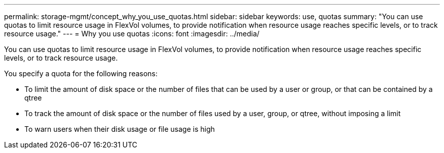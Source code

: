 ---
permalink: storage-mgmt/concept_why_you_use_quotas.html
sidebar: sidebar
keywords: use, quotas
summary: "You can use quotas to limit resource usage in FlexVol volumes, to provide notification when resource usage reaches specific levels, or to track resource usage."
---
= Why you use quotas
:icons: font
:imagesdir: ../media/

[.lead]
You can use quotas to limit resource usage in FlexVol volumes, to provide notification when resource usage reaches specific levels, or to track resource usage.

You specify a quota for the following reasons:

* To limit the amount of disk space or the number of files that can be used by a user or group, or that can be contained by a qtree
* To track the amount of disk space or the number of files used by a user, group, or qtree, without imposing a limit
* To warn users when their disk usage or file usage is high
